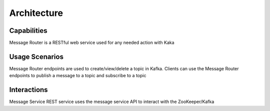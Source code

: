 .. This work is licensed under a Creative Commons Attribution 4.0 International License.
.. http://creativecommons.org/licenses/by/4.0

Architecture
============


Capabilities
------------
Message Router is a RESTful web service used for any needed action with Kaka

Usage Scenarios
---------------
Message Router endpoints are used to create/view/delete a topic in Kafka. Clients can use the Message Router endpoints to publish a message to a topic and subscribe to a topic 

Interactions
------------
Message Service REST service uses the message service API to interact with the ZooKeeper/Kafka
